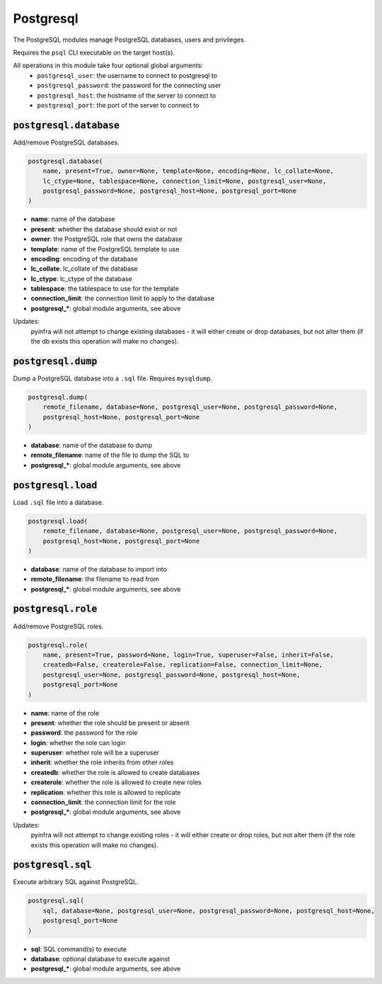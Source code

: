 Postgresql
----------


The PostgreSQL modules manage PostgreSQL databases, users and privileges.

Requires the ``psql`` CLI executable on the target host(s).

All operations in this module take four optional global arguments:
    + ``postgresql_user``: the username to connect to postgresql to
    + ``postgresql_password``: the password for the connecting user
    + ``postgresql_host``: the hostname of the server to connect to
    + ``postgresql_port``: the port of the server to connect to

:code:`postgresql.database`
~~~~~~~~~~~~~~~~~~~~~~~~~~~

Add/remove PostgreSQL databases.

.. code:: python

    postgresql.database(
        name, present=True, owner=None, template=None, encoding=None, lc_collate=None,
        lc_ctype=None, tablespace=None, connection_limit=None, postgresql_user=None,
        postgresql_password=None, postgresql_host=None, postgresql_port=None
    )

+ **name**: name of the database
+ **present**: whether the database should exist or not
+ **owner**: the PostgreSQL role that owns the database
+ **template**: name of the PostgreSQL template to use
+ **encoding**: encoding of the database
+ **lc_collate**: lc_collate of the database
+ **lc_ctype**: lc_ctype of the database
+ **tablespace**: the tablespace to use for the template
+ **connection_limit**: the connection limit to apply to the database
+ **postgresql_***: global module arguments, see above

Updates:
    pyinfra will not attempt to change existing databases - it will either
    create or drop databases, but not alter them (if the db exists this
    operation will make no changes).


:code:`postgresql.dump`
~~~~~~~~~~~~~~~~~~~~~~~

Dump a PostgreSQL database into a ``.sql`` file. Requires ``mysqldump``.

.. code:: python

    postgresql.dump(
        remote_filename, database=None, postgresql_user=None, postgresql_password=None,
        postgresql_host=None, postgresql_port=None
    )

+ **database**: name of the database to dump
+ **remote_filename**: name of the file to dump the SQL to
+ **postgresql_***: global module arguments, see above


:code:`postgresql.load`
~~~~~~~~~~~~~~~~~~~~~~~

Load ``.sql`` file into a database.

.. code:: python

    postgresql.load(
        remote_filename, database=None, postgresql_user=None, postgresql_password=None,
        postgresql_host=None, postgresql_port=None
    )

+ **database**: name of the database to import into
+ **remote_filename**: the filename to read from
+ **postgresql_***: global module arguments, see above


:code:`postgresql.role`
~~~~~~~~~~~~~~~~~~~~~~~

Add/remove PostgreSQL roles.

.. code:: python

    postgresql.role(
        name, present=True, password=None, login=True, superuser=False, inherit=False,
        createdb=False, createrole=False, replication=False, connection_limit=None,
        postgresql_user=None, postgresql_password=None, postgresql_host=None,
        postgresql_port=None
    )

+ **name**: name of the role
+ **present**: whether the role should be present or absent
+ **password**: the password for the role
+ **login**: whether the role can login
+ **superuser**: whether role will be a superuser
+ **inherit**: whether the role inherits from other roles
+ **createdb**: whether the role is allowed to create databases
+ **createrole**: whether the role is allowed to create new roles
+ **replication**: whether this role is allowed to replicate
+ **connection_limit**: the connection limit for the role
+ **postgresql_***: global module arguments, see above

Updates:
    pyinfra will not attempt to change existing roles - it will either
    create or drop roles, but not alter them (if the role exists this
    operation will make no changes).


:code:`postgresql.sql`
~~~~~~~~~~~~~~~~~~~~~~

Execute arbitrary SQL against PostgreSQL.

.. code:: python

    postgresql.sql(
        sql, database=None, postgresql_user=None, postgresql_password=None, postgresql_host=None,
        postgresql_port=None
    )

+ **sql**: SQL command(s) to execute
+ **database**: optional database to execute against
+ **postgresql_***: global module arguments, see above

